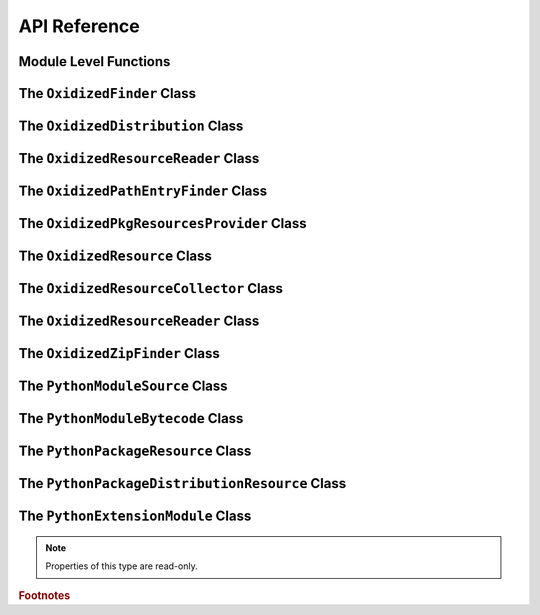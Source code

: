 .. py:currentmodule:: oxidized_importer

.. _oxidized_importer_api_reference:

=============
API Reference
=============

Module Level Functions
======================

.. py:function:: decode_source(io_module, source_bytes) -> str

   Decodes Python source code ``bytes`` to a ``str``.

   This is effectively a reimplementation of
   ``importlib._bootstrap_external.decode_source()``

.. py:function:: find_resources_in_path(path) -> List

   This function will scan the specified filesystem path and return an
   iterable of objects representing found resources. Those objects will be 1
   of the types documented in :ref:`oxidized_importer_python_resource_types`.

   Only directories can be scanned.

.. py:function:: register_pkg_resources()

   Enables ``pkg_resources`` integration.

   This function effectively does the following:

   * Calls ``pkg_resources.register_finder()`` to map
     :py:class:`OxidizedPathEntryFinder` to
     :py:func:pkg_resources_find_distributions`.
   * Calls ``pkg_resources.register_load_type()`` to map
     :py:class:`OxidizedFinder` to :py:class:`OxidizedPkgResourcesProvider`.

   It is safe to call this function multiple times, as behavior should
   be deterministic.

.. py:function:: pkg_resources_find_distributions(finder: OxidizedPathEntryFinder, path_item: str, only=false) -> list

   Resolve ``pkg_resources.Distribution`` instances given a
   :py:class:`OxidizedPathEntryFinder` and search criteria.

   This function is what is registered with ``pkg_resources`` for distribution
   resolution and you likely don't need to call it directly.

The ``OxidizedFinder`` Class
============================

.. py:class:: OxidizedFinder

    A `meta path finder`_ that resolves indexed resources. See
    See :ref:`oxidized_finder` for more high-level documentation.

    This type implements the following interfaces:

    * ``importlib.abc.MetaPathFinder``
    * ``importlib.abc.Loader``
    * ``importlib.abc.InspectLoader``
    * ``importlib.abc.ExecutionLoader``

    See the `importlib.abc documentation <https://docs.python.org/3/library/importlib.html#module-importlib.abc>`_
    for more on these interfaces.

    In addition to the methods on the above interfaces, the following methods
    defined elsewhere in ``importlib`` are exposed:

    * ``get_resource_reader(fullname: str) -> importlib.abc.ResourceReader``
    * ``find_distributions(context: Optional[DistributionFinder.Context]) -> [Distribution]``

    ``ResourceReader`` is documented alongside other ``importlib.abc`` interfaces.
    ``find_distribution()`` is documented in
    `importlib.metadata <https://docs.python.org/3/library/importlib.metadata.html>`_.

    Instances have additional functionality beyond what is defined by
    ``importlib``. This functionality allows you to construct, inspect, and
    manipulate instances.

    .. py:attribute:: multiprocessing_set_start_method

        (``Opional[str]``) Value to pass to :py:func:`multiprocessing.set_start_method` on
        import of :py:mod:`multiprocessing` module.

        ``None`` means the method won't be called.

    .. py:attribute:: origin

        (``str``) The path this instance is using as the anchor for relative path
        references.

    .. py:attribute:: path_hook_base_str

        (``str``) The base path that the path hook handler on this instance
        will respond to.

        This value is often the same as ``sys.executable`` but isn't guaranteed
        to be that exact value.

    .. py:attribute:: pkg_resources_import_auto_register

       (``bool``) Whether this instance will be registered via
       ``pkg_resources.register_finder()`` upon this instance importing the
       ``pkg_resources`` module.

    .. py:method:: __new__(cls, relative_path_origin: Optional[os.PathLike]) -> OxidizedFinder

        Construct a new instance of :py:class:`OxidizedFinder`.

        New instances of :py:class:`OxidizedFinder` can be constructed like
        normal Python types:

        .. code-block:: python

            finder = OxidizedFinder()

        The constructor takes the following named arguments:

        ``relative_path_origin``
             A path-like object denoting the filesystem path that should be used as the
             *origin* value for relative path resources. Filesystem-based resources are
             stored as a relative path to an *anchor* value. This is that *anchor* value.
             If not specified, the directory of the current executable will be used.

        See the `python_packed_resources <https://docs.rs/python-packed-resources/0.1.0/python_packed_resources/>`_
        Rust crate for the specification of the binary data blob defining *packed
        resources data*.

        .. important::

            The *packed resources data* format is still evolving. It is recommended
            to use the same version of the ``oxidized_importer`` extension to
            produce and consume this data structure to ensure compatibility.

    .. py:method:: index_bytes(data: bytes) -> None

        This method parses any bytes-like object and indexes the resources within.

    .. py:method:: index_file_memory_mapped(path: pathlib.Path) -> None

        This method parses the given Path-like argument and indexes the resources
        within. Memory mapped I/O is used to read the file. Rust managed the
        memory map via the ``memmap`` crate: this does not use the Python
        interpreter's memory mapping code.

    .. py:method:: index_interpreter_builtins() -> None

        This method indexes Python resources that are built-in to the Python
        interpreter itself. This indexes built-in extension modules and frozen
        modules.

    .. py:method:: index_interpreter_builtin_extension_modules() -> None

        This method will index Python extension modules that are compiled into
        the Python interpreter itself.

    .. py:method:: index_interpreter_frozen_modules() -> None

        This method will index Python modules whose bytecode is frozen into
        the Python interpreter itself.

    .. py:method:: indexed_resources() -> List[OxidizedResource]

        This method returns a list of resources that are indexed by the
        instance. It allows Python code to inspect what the finder knows about.

        Any mutations to returned values are not reflected in the finder.

        See :ref:`oxidized_resource` for more on the returned type.

    .. py:method:: add_resource(resource: OxidizedResource)

        This method registers an :ref:`oxidized_resource` instance with the finder,
        enabling the finder to use it to service lookups.

        When an ``OxidizedResource`` is registered, its data is copied into the
        finder instance. So changes to the original ``OxidizedResource`` are not
        reflected on the finder. (This is because :py:class:`OxidizedFinder`
        maintains an index and it is important for the data behind that index to
        not change out from under it.)

        Resources are stored in an invisible hash map where they are indexed by
        the ``name`` attribute. When a resource is added, any existing resource
        under the same name has its data replaced by the incoming
        ``OxidizedResource`` instance.

        If you have source code and want to produce bytecode, you can do something
        like the following:

        .. code-block:: python

            def register_module(finder, module_name, source):
                code = compile(source, module_name, "exec")
                bytecode = marshal.dumps(code)

                resource = OxidizedResource()
                resource.name = module_name
                resource.is_module = True
                resource.in_memory_bytecode = bytecode
                resource.in_memory_source = source

                finder.add_resource(resource)

    .. py:method:: add_resources(resources: List[OxidizedResource]

        This method is syntactic sugar for calling ``add_resource()`` for every
        item in an iterable. It is exposed because function call overhead in Python
        can be non-trivial and it can be quicker to pass in an iterable of
        ``OxidizedResource`` than to call ``add_resource()`` potentially hundreds
        of times.

    .. py:method:: serialize_indexed_resources(ignore_builtin=true, ignore_frozen=true) -> bytes

        This method serializes all resources currently indexed by the instance
        into an opaque ``bytes`` instance. The returned data can be fed into a
        separate :py:class:`OxidizedFinder` instance by passing it to
        :py:meth:`OxidizedFinder.__new__`.

        Arguments:

        ``ignore_builtin`` (bool)
           Whether to ignore ``builtin`` extension modules from the serialized data.

           Default is ``True``

        ``ignore_frozen`` (bool)
           Whether to ignore ``frozen`` extension modules from the serialized data.

           Default is ``True``.

        Entries for *built-in* and *frozen* modules are ignored by default because
        they aren't portable, as they are compiled into the interpreter and aren't
        guaranteed to work from one Python interpreter to another. The serialized
        format does support expressing them. Use at your own risk.

    .. py:method:: path_hook(path: Union[str, bytes, os.PathLike[AnyStr]]) -> OxidizedPathEntryFinder

        Implements a *path hook* for obtaining a
        `PathEntryFinder <https://docs.python.org/3/library/importlib.html#importlib.abc.PathEntryFinder>`_
        from a ``sys.path`` entry. See :ref:`oxidized_finder_path_hooks` for details.

        Raises ``ImportError`` if the given path isn't serviceable. The exception
        should have ``.__cause__`` set to an inner exception with more details on why
        the path was rejected.

The ``OxidizedDistribution`` Class
==================================

.. py:class:: OxidizedDistribution

   Represents the metadata of a Python package. Comparable to
   ``importlib.metadata.Distribution``. Instances of this type are emitted by
   ``OxidizedFinder.find_distributions``.

   .. py:method:: from_name(cls, name: str) -> OxidizedDistribution

      :classmethod:

      Resolve the instance for the given package name.

   .. py:method:: discover(cls, **kwargs) -> list[OxidizedDistribution]

      :classmethod:

      Resolve instances for all known packages.

   .. py:method:: read_text(filename) -> str

      Attempt to read metadata file given its filename.

   .. py:property:: metadata

      :type: email.message.EmailMessage

      Return the parsed metadata for this distribution.

   .. py:property:: version

      :type: str

      Return the ``Version`` metadata for this distribution package.

   .. py:property:: entry_points

     Resolve entry points for this distribution package.

   .. py:property:: files

      Not implemented. Always raises when called.

   .. py:property:: requires

      Generated requirements specified for this distribution.

The ``OxidizedResourceReader`` Class
====================================

.. py:class:: OxidizedResourceReader

   ``importlib.abc.ResourceReader`` implementer for :py:class:`OxidizedFinder`.

   .. py:method:: open_resource(resource: str)

   .. py:method:: resource_path(resource: str)

   .. py:method:: is_resource(name: str) -> bool

   .. py:method:: contents() -> list[str]

The ``OxidizedPathEntryFinder`` Class
=====================================

.. py:class:: OxidizedPathEntryFinder

   A `path entry finder`_ that can find resources contained in an associated
   :py:class:`OxidizedFinder` instance.

   Instances are created via :py:meth:`OxidizedFinder.path_hook <OxidizedFinder.path_hook>`.

   Direct use of :class:`OxidizedPathEntryFinder` is generally unnecessary:
   :py:class:`OxidizedFinder` is the primary interface to the custom importer.

   See :ref:`oxidized_finder_path_hooks` for more on path hook and path entry finder
   behavior in ``oxidized_importer``.

   .. py:method:: find_spec(fullname: str, target: Optional[types.ModuleType] = None) -> Optional[importlib.machinery.ModuleSpec]

      Search for modules visible to the instance.

   .. py:method:: invalidate_caches() -> None

      Invoke the same method on the :py:class:`OxidizedFinder` instance with
      which the :class:`OxidizedPathEntryFinder` instance was constructed.

   .. py:method:: iter_modules(prefix: str = "") -> List[pkgutil.ModuleInfo]

      Iterate over the visible modules. This method complies with
      ``pkgutil.iter_modules``'s protocol.

The ``OxidizedPkgResourcesProvider`` Class
==========================================

.. py:class:: OxidizedPkgResourcesProvider

   A ``pkg_resources.IMetadataProvider`` and ``pkg_resources.IResourceProvider``
   enabling ``pkg_resources`` to access package metadata and resources.

   All members of the aforementioned interfaces are implemented. Divergence
   from ``pkg_resources`` defined behavior is documented next to the method.

   .. py:method:: has_metadata(name: str) -> bool

   .. py:method:: get_metadata(name: str) -> str

   .. py:method:: get_metadata_lines(name: str) -> List[str]

      Returns a ``list`` instead of a generator.

   .. py:method:: metadata_isdir(name: str) -> bool

   .. py:method:: metadata_listdir(name: str) -> List[str]

   .. py:method:: run_script(script_name: str, namespace: Any)

      Always raises ``NotImplementedError``.

      Please leave a comment in
      `#384 <https://github.com/indygreg/PyOxidizer/issues/384>`_ if you would like
      this functionality implemented.

   .. py:method:: get_resource_filename(manager, resource_name: str)

      Always raises ``NotImplementedError``.

      This behavior appears to be allowed given code in ``pkg_resources``.
      However, it means that ``pkg_resources.resource_filename()`` will not
      work. Please leave a comment in
      `#383 <https://github.com/indygreg/PyOxidizer/issues/383>`_ if you would like
      this functionality implemented.

   .. py:method:: get_resource_stream(manager, resource_name: str) -> io.BytesIO

   .. py:method:: get_resource_string(manager, resource_name: str) -> bytes

   .. py:method:: has_resource(resource_name: str) -> bool

   .. py:method:: resource_isdir(resource_name: str) -> bool

   .. py:method:: resource_listdir(resource_name: str) -> List[str]

      Returns a ``list`` instead of a generator.

The ``OxidizedResource`` Class
==============================

.. py:class:: OxidizedResource

   Represents a *resource* that is indexed by a
   :py:class:`OxidizedFinder` instance.

   Each instance represents a named entity with associated metadata and data.
   e.g. an instance can represent a Python module with associated source and
   bytecode.

   New instances can be constructed via ``OxidizedResource()``. This will return
   an instance whose ``name = ""`` and all properties will be ``None`` or
   ``false``.

   .. py:attribute:: is_module

      A ``bool`` indicating if this resource is a Python module. Python modules
      are backed by source or bytecode.

   .. py:attribute:: is_builtin_extension_module

      A ``bool`` indicating if this resource is a Python extension module
      built-in to the Python interpreter.

   .. py:attribute:: is_frozen_module

      A ``bool`` indicating if this resource is a Python module whose bytecode
      is frozen into the Python interpreter.

   .. py:attribute:: is_extension_module

      A ``bool`` indicating if this resource is a Python extension module.

   .. py:attribute:: is_shared_library

      A ``bool`` indicating if this resource is a shared library.

   .. py:attribute:: name

      The ``str`` name of the resource.

   .. py:attribute:: is_package

      A ``bool`` indicating if this resource is a Python package.

   .. py:attribute:: is_namespace_package

      A ``bool`` indicating if this resource is a Python namespace package.

   .. py:attribute:: in_memory_source

      ``bytes`` or ``None`` holding Python module source code that should be
      imported from memory.

   .. py:attribute:: in_memory_bytecode

      ``bytes`` or ``None`` holding Python module bytecode that should be
      imported from memory.

      This is raw Python bytecode, as produced from the ``marshal`` module.
      ``.pyc`` files have a header before this data that will need to be
      stripped should you want to move data from a ``.pyc`` file into this
      field.

   .. py:attribute:: in_memory_bytecode_opt1

      ``bytes`` or ``None`` holding Python module bytecode at optimization level 1
      that should be imported from memory.

      This is raw Python bytecode, as produced from the ``marshal`` module.
      ``.pyc`` files have a header before this data that will need to be
      stripped should you want to move data from a ``.pyc`` file into this
      field.

   .. py:attribute:: in_memory_bytecode_opt2

      ``bytes`` or ``None`` holding Python module bytecode at optimization level 2
      that should be imported from memory.

      This is raw Python bytecode, as produced from the ``marshal`` module.
      ``.pyc`` files have a header before this data that will need to be
      stripped should you want to move data from a ``.pyc`` file into this
      field.

   .. py:attribute:: in_memory_extension_module_shared_library

      ``bytes`` or ``None`` holding native machine code defining a Python extension
      module shared library that should be imported from memory.

   .. py:attribute:: in_memory_package_resources

      ``dict[str, bytes]`` or ``None`` holding resource files to make available to
      the ``importlib.resources`` APIs via in-memory data access. The ``name`` of
      this object will be a Python package name. Keys in this dict are virtual
      filenames under that package. Values are raw file data.

   .. py:attribute:: in_memory_distribution_resources

      ``dict[str, bytes]`` or ``None`` holding resource files to make available to
      the ``importlib.metadata`` API via in-memory data access. The ``name`` of
      this object will be a Python package name. Keys in this dict are virtual
      filenames. Values are raw file data.

   .. py:attribute:: in_memory_shared_library

      ``bytes`` or ``None`` holding a shared library that should be imported from
      memory.

   .. py:attribute:: shared_library_dependency_names

      ``list[str]`` or ``None`` holding the names of shared libraries that this
      resource depends on. If this resource defines a loadable shared library,
      this list can be used to express what other shared libraries it depends on.

   .. py:attribute:: relative_path_module_source

      ``pathlib.Path`` or ``None`` holding the relative path to Python module
      source that should be imported from the filesystem.

   .. py:attribute:: relative_path_module_bytecode

      ``pathlib.Path`` or ``None`` holding the relative path to Python module
      bytecode that should be imported from the filesystem.

   .. py:attribute:: relative_path_module_bytecode_opt1

      ``pathlib.Path`` or ``None`` holding the relative path to Python module
      bytecode at optimization level 1 that should be imported from the filesystem.

   .. py:attribute:: relative_path_module_bytecode_opt2

      ``pathlib.Path`` or ``None`` holding the relative path to Python module
      bytecode at optimization level 2 that should be imported from the filesystem.

   .. py:attribute:: relative_path_extension_module_shared_library

      ``pathlib.Path`` or ``None`` holding the relative path to a Python extension
      module that should be imported from the filesystem.

   .. py:attribute:: relative_path_package_resources

      ``dict[str, pathlib.Path]`` or ``None`` holding resource files to make
      available to the ``importlib.resources`` APIs via filesystem access. The
      ``name`` of this object will be a Python package name. Keys in this dict are
      filenames under that package. Values are relative paths to files from which
      to read data.

   .. py:attribute:: relative_path_distribution_resources

      ``dict[str, pathlib.Path]`` or ``None`` holding resource files to make
      available to the ``importlib.metadata`` APIs via filesystem access. The
      ``name`` of this object will be a Python package name. Keys in this dict are
      filenames under that package. Values are relative paths to files from which
      to read data.

The ``OxidizedResourceCollector`` Class
=======================================

.. py:class:: OxidizedResourceCollector

   Provides functionality for turning instances of Python resource types into a
   collection of :py:class:`OxidizedResource` for loading into an
   :py:class:`OxidizedFinder` instance.

   .. py:method:: __new__(cls, allowed_locations: list[str])

      Construct an instance by defining locations that resources can be loaded
      from.

      The accepted string values are ``in-memory`` and ``filesystem-relative``.

   .. py:attribute:: allowed_locations

      (``list[str]``) Exposes allowed locations where resources can be loaded from.

   .. py:method:: add_in_memory_resource(resource)

      Adds a Python resource type (:py:class:`PythonModuleSource`,
      :py:class:`PythonModuleBytecode`, etc) to the collector and marks it for
      loading via in-memory mechanisms.

   .. py:method:: add_filesystem_relative(prefix, resource)

      Adds a Python resource type (:py:class:`PythonModuleSource`,
      :py:class:`PythonModuleBytecode`, etc) to the collector and marks it for
      loading via a relative path next to some *origin* path (as specified to the
      :py:class:`OxidizedFinder`). That relative path can have a ``prefix`` value
      prepended to it. If no prefix is desired and you want the resource placed
      next to the *origin*, use an empty ``str`` for ``prefix``.

   .. py:method:: oxidize() -> tuple[list[OxidizedResource], list[tuple[pathlib.Path, bytes, bool]]]

      Takes all the resources collected so far and turns them into data
      structures to facilitate later use.

      The first element in the returned tuple is a list of
      :py:class:`OxidizedResource` instances.

      The second is a list of 3-tuples containing the relative filesystem
      path for a file, the content to write to that path, and whether the file
      should be marked as executable.

The ``OxidizedResourceReader`` Class
====================================

.. py:class:: OxidizedResourceResource

   An implementation of
   `importlib.abc.ResourceReader <https://docs.python.org/3.9/library/importlib.html#importlib.abc.ResourceReader>`_
   to facilitate resource reading from an :py:class:`OxidizedFinder`.

   See :ref:`resource_reader_support` for more.

The ``OxidizedZipFinder`` Class
===============================

.. py:class:: OxidizedZipFinder

   A `meta path finder`_ that operates on zip files.

   This type attempts to be a pure Rust reimplementation of the Python standard
   library ``zipimport.zipimporter`` type.

   This type implements the following interfaces:

   * ``importlib.abc.MetaPathFinder``
   * ``importlib.abc.Loader``
   * ``importlib.abc.InspectLoader``

   .. py:method:: from_zip_data(cls, source: bytes, path: Union[bytes, str, pathlib.Path, None] = None) -> OxidizedZipFinder

      Construct an instance from zip archive data.

      The source argument can be any bytes-like object. A reference to the
      original Python object will be kept and zip I/O will be performed against
      the memory tracked by that object. It is possible to trigger an
      out-of-bounds memory read if the source object is mutated after being
      passed into this function.

      The ``path`` argument denotes the path to the zip archive. This path will
      be advertised in ``__file__`` attributes. If not defined, the path of the
      current executable will be used.

   .. py:method:: from_path(cls, path: Union[bytes, str, pathlib.Path]) -> OxidizedZipFinder

      Construct an instance from a filesystem path.

      The source represents the path to a file containing zip archive data.
      The file will be opened using Rust file I/O. The content of the file
      will be read lazily.

      If you don't already have a copy of the zip data and the zip file will
      be immutable for the lifetime of the constructed instance, this method
      may yield better performance than opening the file, reading its content,
      and calling :py:meth:`OxidizedZipFinder.from_zip_data` because it may
      incur less overall I/O.

The ``PythonModuleSource`` Class
================================

.. py:class:: PythonModuleSource

   Represents Python module source code. e.g. a ``.py`` file.


   .. py:attribute:: module

      (``str``) The fully qualified Python module name. e.g.
      ``my_package.foo``.

   .. py:attribute:: source

      (``bytes``) The source code of the Python module.

      Note that source code is stored as ``bytes``, not ``str``. Most Python
      source is stored as ``utf-8``, so you can ``.encode("utf-8")`` or
      ``.decode("utf-8")`` to convert between ``bytes`` and ``str``.

   .. py:attribute:: is_package

      (``bool``) Whether this module is a Python package.

The ``PythonModuleBytecode`` Class
==================================

.. py:class:: PythonModuleBytecode

   Represents Python module bytecode. e.g. what a ``.pyc`` file holds (but
   without the header that a ``.pyc`` file has).

   .. py:attribute:: module

      (``str``) The fully qualified Python module name.

   .. py:attribute:: bytecode

      (``bytes``) The bytecode of the Python module.

      This is what you would get by compiling Python source code via
      something like ``marshal.dumps(compile(source, "exe"))``. The bytecode
      does **not** contain a header, like what would be found in a ``.pyc``
      file.

   .. py:attribute:: optimize_level

      (``int``) The bytecode optimization level. Either ``0``, ``1``, or ``2``.

   .. py:attribute:: is_package

      (``bool``) Whether this module is a Python package.

The ``PythonPackageResource`` Class
===================================

.. py:class:: PythonPackageResource

   Represents a non-module *resource* file. These are files that live next
   to Python modules that are typically accessed via the APIs in
   ``importlib.resources``.

   .. py:attribute:: package

      (``str``) The name of the leaf-most Python package this resource is
      associated with.

      With :py:class:`OxidizedFinder`, an ``importlib.abc.ResourceReader``
      associated with this package will be used to load the resource.

   .. py:attribute:: name

      (``str``) The name of the resource within its ``package``. This is
      typically the filename of the resource. e.g. ``resource.txt`` or
      ``child/foo.png``.

   .. py:attribute:: data

      (``bytes``) The raw binary content of the resource.

The ``PythonPackageDistributionResource`` Class
===============================================

.. py:class:: PythonPackageDistributionResource

   Represents a non-module *resource* file living in a package distribution
   directory (e.g. ``<package>-<version>.dist-info`` or
   ``<package>-<version>.egg-info``).

   These resources are typically accessed via the APIs in ``importlib.metadata``.

   .. py:attribute:: package

      (``str``) The name of the Python package this resource is associated with.

   .. py:attribute:: version

      (``str``) Version string of Python package this resource is associated with.

   .. py:attribute:: name

      (``str``) The name of the resource within the metadata distribution. This
      is typically the filename of the resource. e.g. ``METADATA``.

   .. py:attribute:: data

      (``bytes``) The raw binary content of the resource.

The ``PythonExtensionModule`` Class
===================================

.. py:class:: PythonExtensionModule

   Represents a Python extension module. This is a shared library
   defining a Python extension implemented in native machine code that
   can be loaded into a process and defines a Python module. Extension
   modules are typically defined by ``.so``, ``.dylib``, or ``.pyd``
   files.

   .. :py:attribute:: name

      (``str``) The name of the extension module.

.. note::

   Properties of this type are read-only.

.. rubric:: Footnotes

.. _meta path finder: https://docs.python.org/3/library/importlib.html#importlib.abc.MetaPathFinder

.. _path entry finder: https://docs.python.org/3/reference/import.html#path-entry-finders
